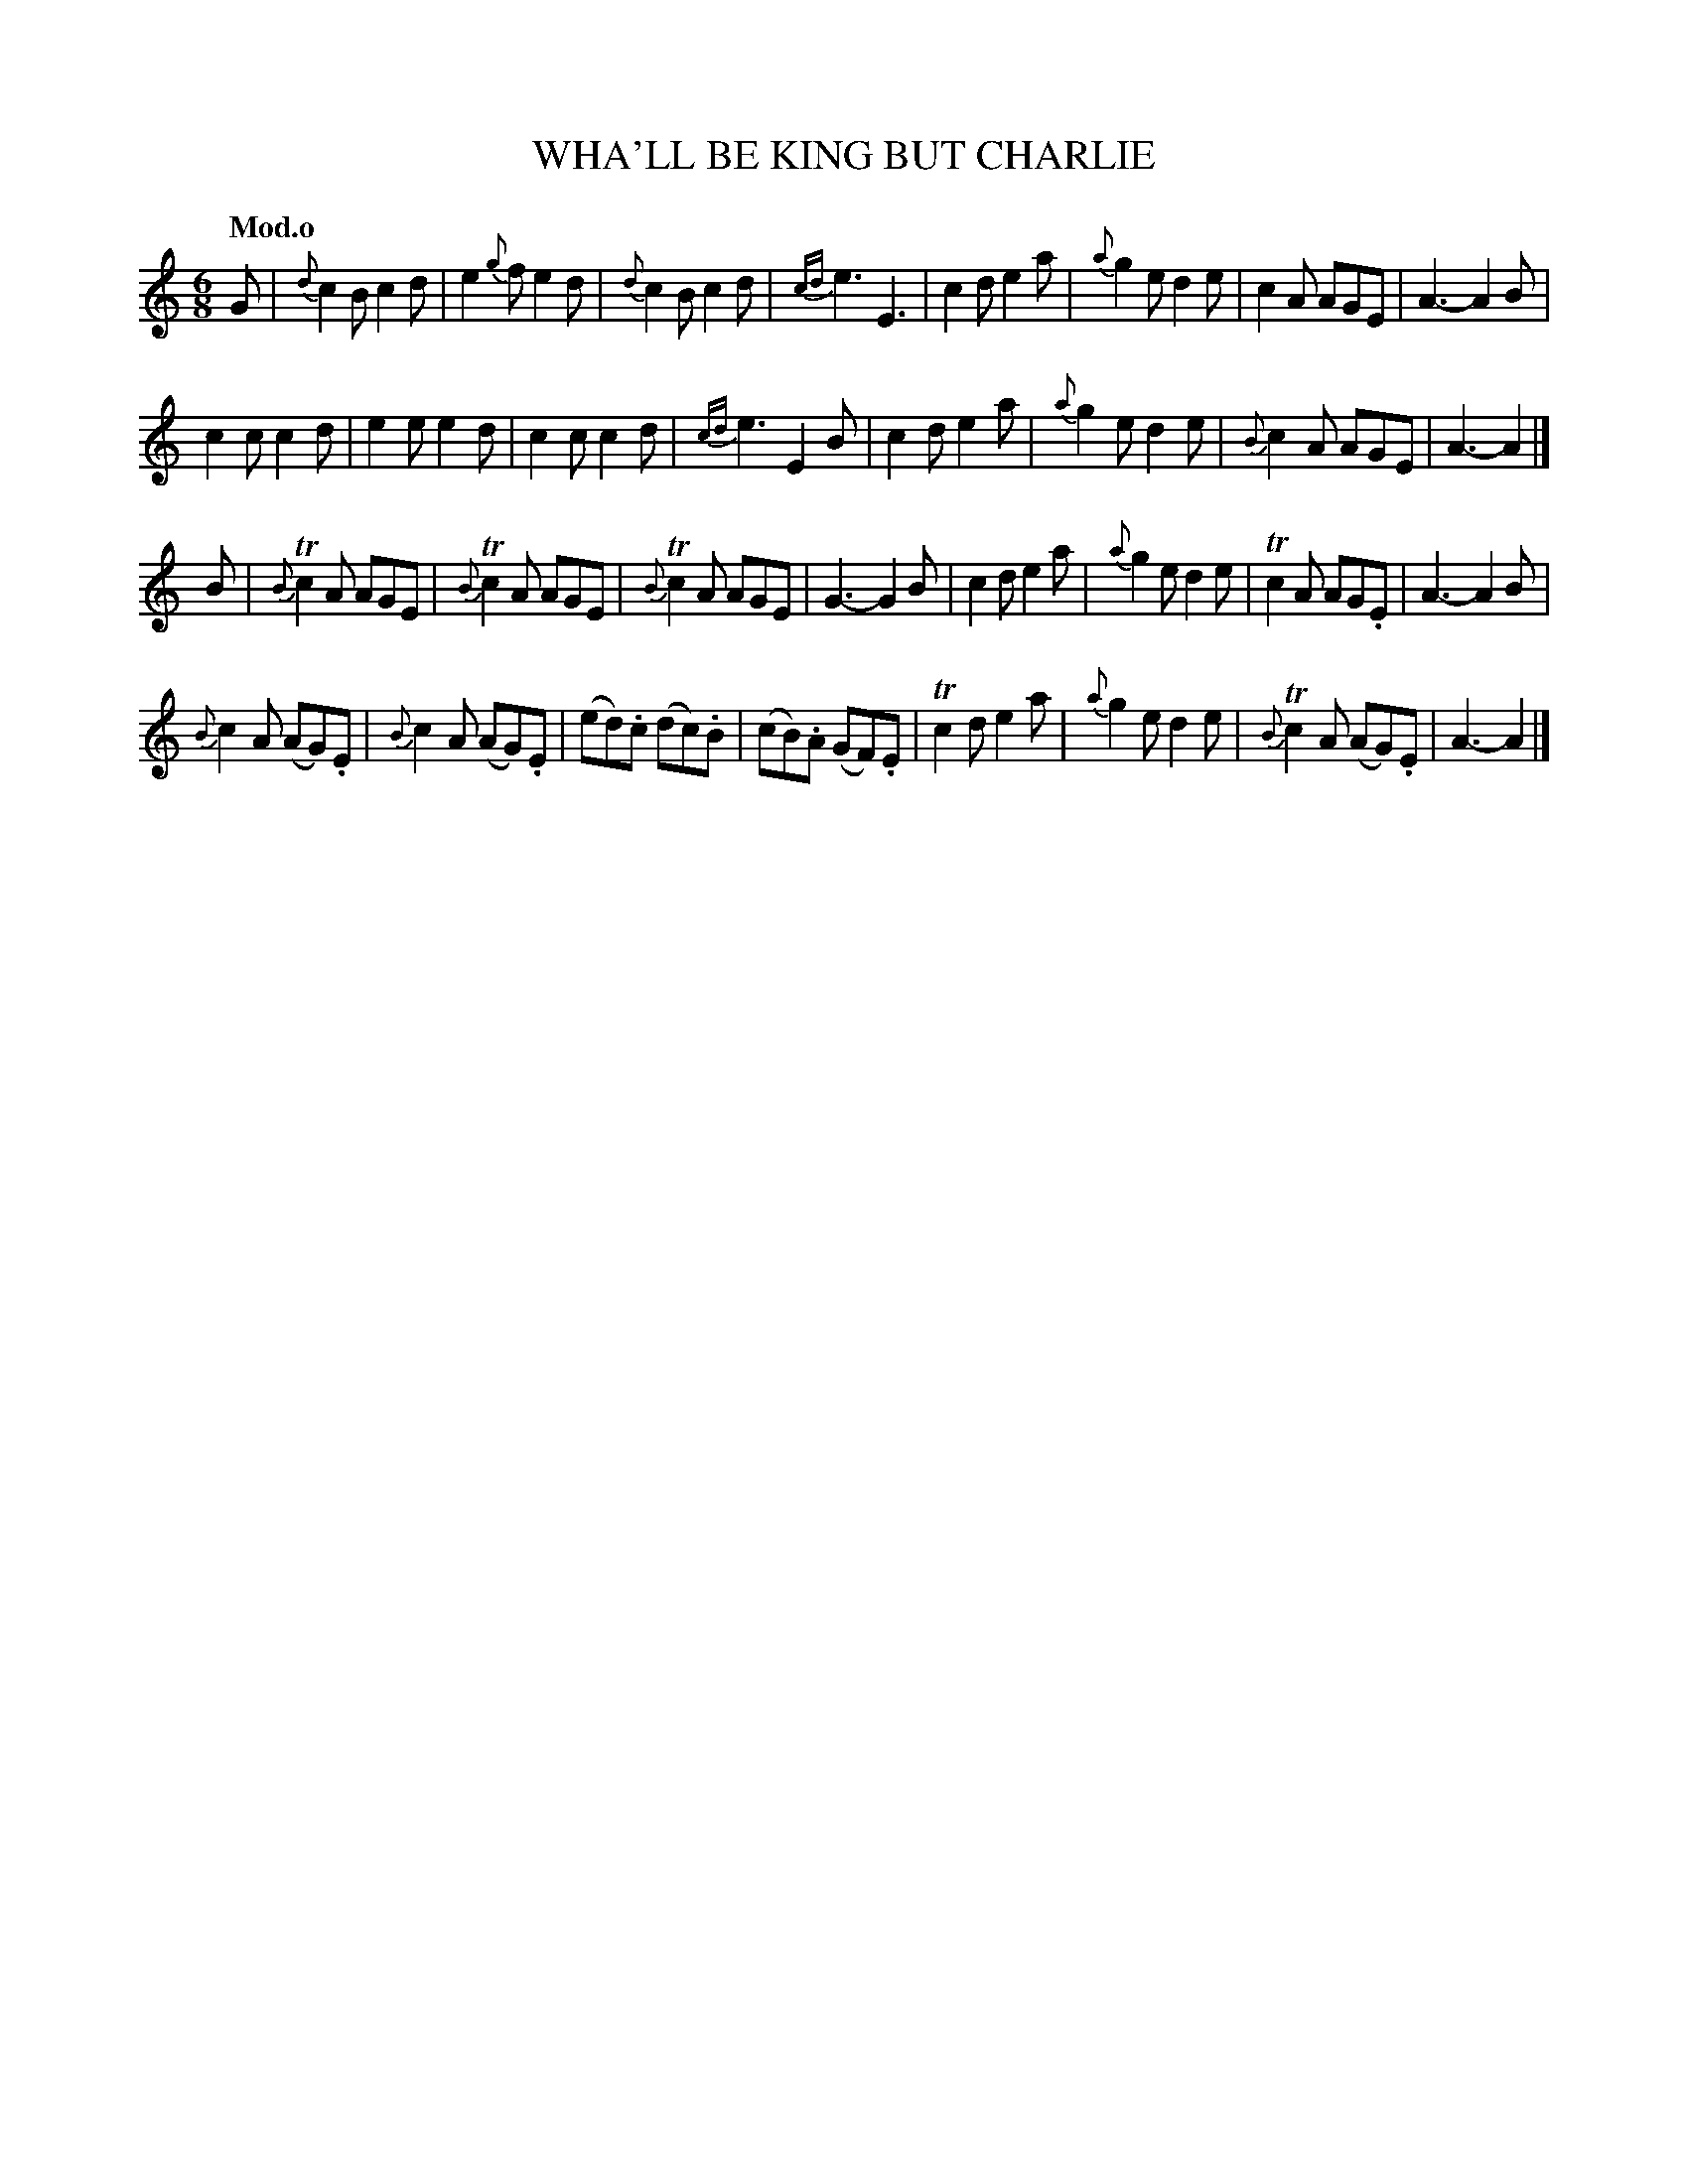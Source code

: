 X: 20211
T: WHA'LL BE KING BUT CHARLIE
Q: "Mod.o"
%R: jig
B: "Edinburgh Repository of Music" v.2 p.21
F: http://digital.nls.uk/special-collections-of-printed-music/pageturner.cfm?id=87776133
Z: 2015 John Chambers <jc:trillian.mit.edu>
M: 6/8
L: 1/8
K: C
%%slurgraces
%%graceslurs
G |\
{d}c2B c2d | e2{g}f e2d | {d}c2B c2d | {cd}e3 E3 |\
c2d e2a | {a}g2e d2e | c2A AGE | A3- A2B |
c2c c2d | e2e e2d | c2c c2d | {cd}e3 E2B |\
c2d e2a | {a}g2e d2e | {B}c2A AGE | A3- A2 |]
B |\
{B}Tc2A AGE | {B}Tc2A AGE | {B}Tc2A AGE | G3- G2B |\
c2d e2a | {a}g2e d2e | Tc2A AG.E | A3- A2B |
{B}c2A (AG).E | {B}c2A (AG).E | (ed).c (dc).B | (cB).A (GF).E |\
Tc2d e2a | {a}g2e d2e | {B}Tc2A (AG).E | A3- A2 |]
